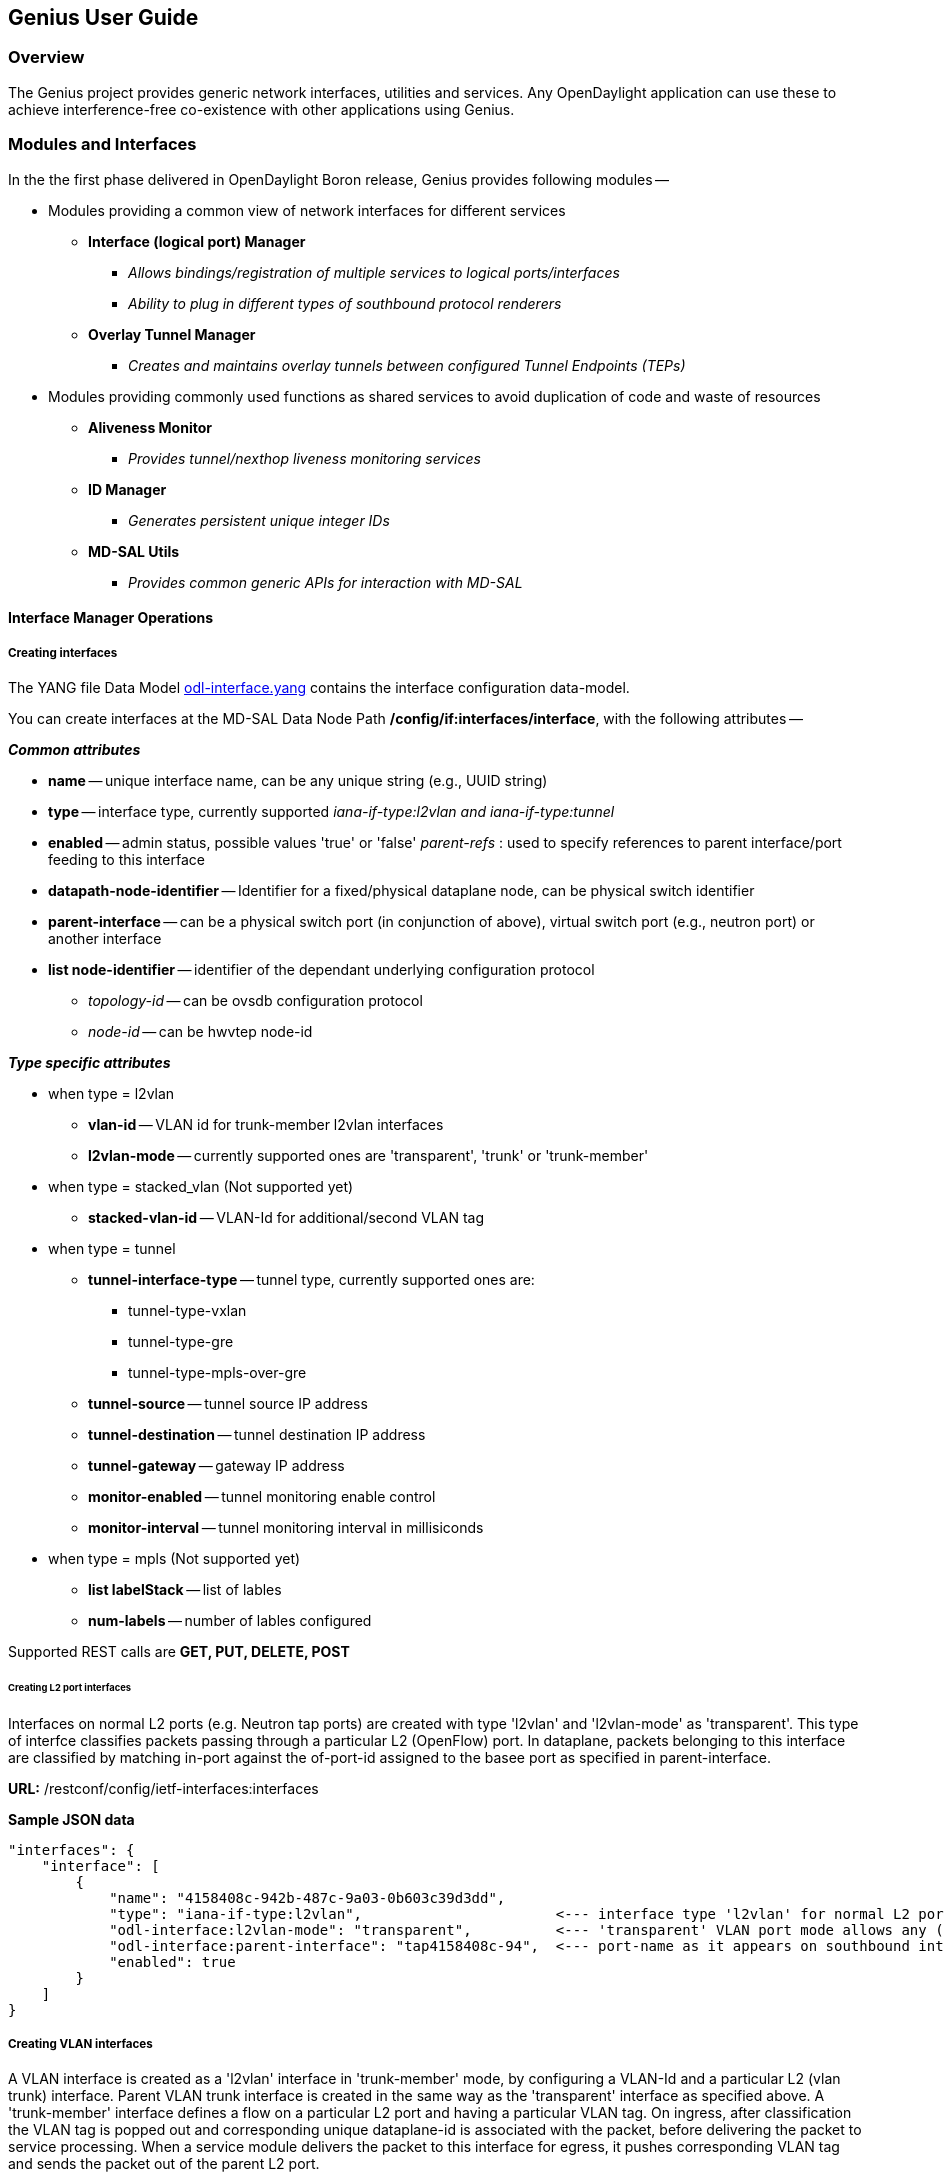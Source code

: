 == Genius User Guide ==
=== Overview ===
The Genius project provides generic network interfaces, utilities and services. Any OpenDaylight application can use these to achieve interference-free co-existence with other applications using Genius.

=== Modules and Interfaces ===

In the the first phase delivered in OpenDaylight Boron release, Genius provides following modules --

* Modules providing a common view of network interfaces for different services

** *Interface (logical port) Manager*
*** _Allows bindings/registration of multiple services to logical ports/interfaces_
*** _Ability to plug in different types of southbound protocol renderers_
** *Overlay Tunnel Manager*
*** _Creates and maintains overlay tunnels between configured Tunnel Endpoints (TEPs)_
* Modules providing commonly used functions as shared services to avoid duplication of code and waste of resources
** *Aliveness Monitor*
*** _Provides tunnel/nexthop liveness monitoring services_
** *ID Manager*
*** _Generates persistent unique integer IDs_
** *MD-SAL Utils*
*** _Provides common generic APIs for interaction with MD-SAL_




==== Interface Manager Operations ====

===== Creating interfaces =====
The YANG file Data Model https://github.com/opendaylight/genius/blob/master/interfacemanager/interfacemanager-api/src/main/yang/odl-interface.yang[odl-interface.yang] contains the interface configuration data-model.

You can create interfaces at the MD-SAL Data Node Path  */config/if:interfaces/interface*, with the following attributes --

*_Common attributes_*

* *name* -- unique interface name, can be any unique string (e.g., UUID string)
* *type* -- interface type, currently supported _iana-if-type:l2vlan and iana-if-type:tunnel_
* *enabled* -- admin status, possible values 'true' or 'false'
_parent-refs_ : used to specify references to parent interface/port feeding to this interface
* *datapath-node-identifier* -- Identifier for a fixed/physical dataplane node, can be physical switch identifier
* *parent-interface* -- can be a physical switch port (in conjunction of above), virtual switch port (e.g., neutron port) or another interface
* *list node-identifier* -- identifier of the dependant underlying configuration protocol
** _topology-id_ -- can be ovsdb configuration protocol
** _node-id_ -- can be hwvtep node-id

*_Type specific attributes_*

* when type = l2vlan
** *vlan-id* -- VLAN id for trunk-member l2vlan interfaces
** *l2vlan-mode* -- currently supported ones are 'transparent', 'trunk' or 'trunk-member'
* when type = stacked_vlan (Not supported yet)
** *stacked-vlan-id* -- VLAN-Id for additional/second VLAN tag
* when type = tunnel
** *tunnel-interface-type* -- tunnel type, currently supported ones are:
*** tunnel-type-vxlan
*** tunnel-type-gre
*** tunnel-type-mpls-over-gre
** *tunnel-source* -- tunnel source IP address
** *tunnel-destination* -- tunnel destination IP address
** *tunnel-gateway* -- gateway IP address
** *monitor-enabled* -- tunnel monitoring enable control
** *monitor-interval* -- tunnel monitoring interval in millisiconds
* when type = mpls (Not supported yet)
** *list labelStack* -- list of lables
** *num-labels* -- number of lables configured

Supported REST calls are *GET, PUT, DELETE, POST*

====== Creating L2 port interfaces ======
Interfaces on normal L2 ports (e.g. Neutron tap ports) are created with type 'l2vlan' and 'l2vlan-mode' as 'transparent'. This type of interfce classifies packets passing through a particular L2 (OpenFlow) port. In dataplane, packets belonging to this interface are classified by matching in-port against the of-port-id assigned to the basee port as specified in parent-interface.

*URL:* /restconf/config/ietf-interfaces:interfaces

*Sample JSON data*

    "interfaces": {
        "interface": [
            {
                "name": "4158408c-942b-487c-9a03-0b603c39d3dd",
                "type": "iana-if-type:l2vlan",                       <--- interface type 'l2vlan' for normal L2 port
                "odl-interface:l2vlan-mode": "transparent",          <--- 'transparent' VLAN port mode allows any (tagged, untagged) ethernet packet
                "odl-interface:parent-interface": "tap4158408c-94",  <--- port-name as it appears on southbound interface
                "enabled": true
            }
        ]
    }

===== Creating VLAN interfaces =====
A VLAN interface is created as a 'l2vlan' interface in 'trunk-member' mode, by configuring a VLAN-Id and a particular L2 (vlan trunk) interface. Parent VLAN trunk interface is created in the same way as the 'transparent' interface as specified above. A 'trunk-member' interface defines a flow on a particular L2 port and having a particular VLAN tag. On ingress, after classification the VLAN tag is popped out and corresponding unique dataplane-id is associated with the packet, before delivering the packet to service processing. When a service module delivers the packet to this interface for egress, it pushes corresponding VLAN tag and sends the packet out of the parent L2 port.

*URL:* /restconf/config/ietf-interfaces:interfaces

*Sample JSON data*

    "interfaces": {
        "interface": [
            {
                "name": "4158408c-942b-487c-9a03-0b603c39d3dd:100",
                "type": "iana-if-type:l2vlan",
                "odl-interface:l2vlan-mode": "trunk-member",        <--- for 'trunk-member', flow is classified with particular vlan-id on an l2 port
                "odl-interface:parent-interface": "4158408c-942b-487c-9a03-0b603c39d3dd",  <--- Parent 'trunk' iterface name
                "odl-interface:vlan-id": "100",
                "enabled": true
            }
        ]
    }

===== Creating Overlay Tunnel Interfaces =====

An overlay tunnel interface is created with type 'tunnel' and particular 'tunnel-interface-type'. Tunnel interfaces are created on a particular data plane node (virtual switches) with a pair of (local, remote) IP addresses. Currently supported tunnel interface types are VxLAN, GRE and MPLSoverGRE.

*URL:* /restconf/config/ietf-interfaces:interfaces

*Sample JSON data*

    "interfaces": {
        "interface": [
            {
                "name": "MGRE_TUNNEL:1",
                "type": "iana-if-type:tunnel",
                "odl-interface:tunnel-interface-type": "odl-interface:tunnel-type-mpls-over-gre",
                "odl-interface:datapath-node-identifier": 156613701272907,
                "odl-interface:tunnel-source": "11.0.0.43",
                "odl-interface:tunnel-destination": "11.0.0.66",
                "odl-interface:monitor-enabled": false,
                "odl-interface:monitor-interval": 10000,
                "enabled": true
            }
        ]
    }

==== Binding services on interface ====
The YANG file https://github.com/opendaylight/genius/blob/master/interfacemanager/interfacemanager-api/src/main/yang/odl-interface-service-bindings.yang[odl-interface-service-bindings.yang] contains the service binding configuration data model.

An application can bind services to a particular interface by configuring MD-SAL data node at path /config/interface-service-binding. Binding services on interface allows particular service to pull traffic arriving on that interafce depending upon the a service priority. Service modules can specify openflow-rules to be applied on the packet belonging to the inetrface. Usually these rules include sending the packet to specific service table/pipeline. Service modules are responsible for sending the packet back (if not consumed) to service dispatcher table, for next service to process the packet.


*URL:*/restconf/config/interface-service-bindings:service-bindings/

*Sample JSON data*

  "service-bindings": {
    "services-info": [
      {
        "interface-name": "4152de47-29eb-4e95-8727-2939ac03ef84",
        "bound-services": [
          {
            "service-name": "ELAN",
            "service-type": "interface-service-bindings:service-type-flow-based"
            "service-priority": 3,
            "flow-priority": 5,
            "flow-cookie": 134479872,
            "instruction": [
              {
                "order": 2,
                "go-to-table": {
                  "table_id": 50
                }
              },
              {
                "order": 1,
                "write-metadata": {
                  "metadata": 83953188864,
                  "metadata-mask": 1099494850560
                }
              }
            ],
          },
          {
           "service-name": "L3VPN",
           "service-type": "interface-service-bindings:service-type-flow-based"
           "service-priority": 2,
           "flow-priority": 10,
           "flow-cookie": 134217729,
           "instruction": [
              {
                "order": 2,
                "go-to-table": {
                  "table_id": 21
                }
              },
              {
                "order": 1,
                "write-metadata": {
                  "metadata": 100,
                  "metadata-mask": 4294967295
                }
              }
            ],
          }
        ]
      }
    ]
  }

==== Interface Manager RPCs ====

In addition to the above defined configuration interfaces, Interface Manager also provides several RPCs to access interface operational data and other helpful information. Interface Manger RPCs are defined in  https://github.com/opendaylight/genius/blob/master/interfacemanager/interfacemanager-api/src/main/yang/odl-interface-rpc.yang[odl-interface-rpc.yang]

The following RPCs are available --

===== get-dpid-from-interface =====

This RPC is used to retrieve dpid/switch hosting the root port from given interface name.

    rpc get-dpid-from-interface {
        description "used to retrieve dpid from interface name";
        input {
            leaf intf-name {
                type string;
            }
        }
        output {
            leaf dpid {
                type uint64;
            }
        }
    }

===== get-port-from-interface =====

This RPC is used to retrieve south bound port attributes from the interface name.

    rpc get-port-from-interface {
        description "used to retrieve south bound port attributes from the interface name";
        input {
            leaf intf-name {
                type string;
            }
        }
        output {
            leaf dpid {
                type uint64;
            }
            leaf portno {
                type uint32;
            }
            leaf portname {
                type string;
            }
        }
    }

===== get-egress-actions-for-interface =====

This RPC is used to retrieve group actions to use from interface name.

    rpc get-egress-actions-for-interface {
        description "used to retrieve group actions to use from interface name";
        input {
            leaf intf-name {
                type string;
                mandatory true;
            }
            leaf tunnel-key {
                description "It can be VNI for VxLAN tunnel ifaces, Gre Key for GRE tunnels, etc.";
                type uint32;
                mandatory false;
            }
        }
        output {
            uses action:action-list;
        }
    }


===== get-egress-instructions-for-interface =====

This RPC is used to retrieve flow instructions to use from interface name.

    rpc get-egress-instructions-for-interface {
        description "used to retrieve flow instructions to use from interface name";
        input {
            leaf intf-name {
                type string;
                mandatory true;
            }
            leaf tunnel-key {
                description "It can be VNI for VxLAN tunnel ifaces, Gre Key for GRE tunnels, etc.";
                type uint32;
                mandatory false;
            }
        }
        output {
            uses offlow:instruction-list;
        }
    }

===== get-endpoint-ip-for-dpn =====

This RPC is used to get the local ip of the tunnel/trunk interface on a particular DPN.

    rpc get-endpoint-ip-for-dpn {
        description "to get the local ip of the tunnel/trunk interface";
        input {
            leaf dpid {
                type uint64;
            }
        }
        output {
            leaf-list local-ips {
                type inet:ip-address;
            }
        }
    }

===== get-interface-type =====

This RPC is used to get the type of the interface (vlan/vxlan or gre).

    rpc get-interface-type {
    description "to get the type of the interface (vlan/vxlan or gre)";
        input {
            leaf intf-name {
                type string;
            }
        }
        output {
            leaf interface-type {
                type identityref {
                    base if:interface-type;
                }
            }
        }
    }

===== get-tunnel-type =====

This RPC is used to get the type of the tunnel interface(vxlan or gre).

    rpc get-tunnel-type {
    description "to get the type of the tunnel interface (vxlan or gre)";
        input {
            leaf intf-name {
                type string;
            }
        }
        output {
            leaf tunnel-type {
                type identityref {
                    base odlif:tunnel-type-base;
                }
            }
        }
    }

===== get-nodeconnector-id-from-interface =====

This RPC is used to get node-connector-id associated with an interface.

    rpc get-nodeconnector-id-from-interface {
    description "to get nodeconnector id associated with an interface";
        input {
            leaf intf-name {
                type string;
            }
        }
        output {
            leaf nodeconnector-id {
                type inv:node-connector-id;
            }
        }
    }

===== get-interface-from-if-index =====

This RPC is used to get interface associated with an if-index (dataplane interface id).

    rpc get-interface-from-if-index {
        description "to get interface associated with an if-index";
            input {
                leaf if-index {
                    type int32;
                }
            }
            output {
                leaf interface-name {
                    type string;
                }
            }
        }

===== create-terminating-service-actions =====

This RPC is used to create the tunnel termination service table entries.

    rpc create-terminating-service-actions {
    description "create the ingress terminating service table entries";
        input {
             leaf dpid {
                 type uint64;
             }
             leaf tunnel-key {
                 type uint64;
             }
             leaf interface-name {
                 type string;
             }
             uses offlow:instruction-list;
        }
    }

===== remove-terminating-service-actions =====

This RPC is used to remove the tunnel termination service table entries.

    rpc remove-terminating-service-actions {
    description "remove the ingress terminating service table entries";
        input {
             leaf dpid {
                 type uint64;
             }
             leaf interface-name {
                 type string;
             }
             leaf tunnel-key {
                 type uint64;
             }
        }
    }


=== ID Manager ===

TBD.


